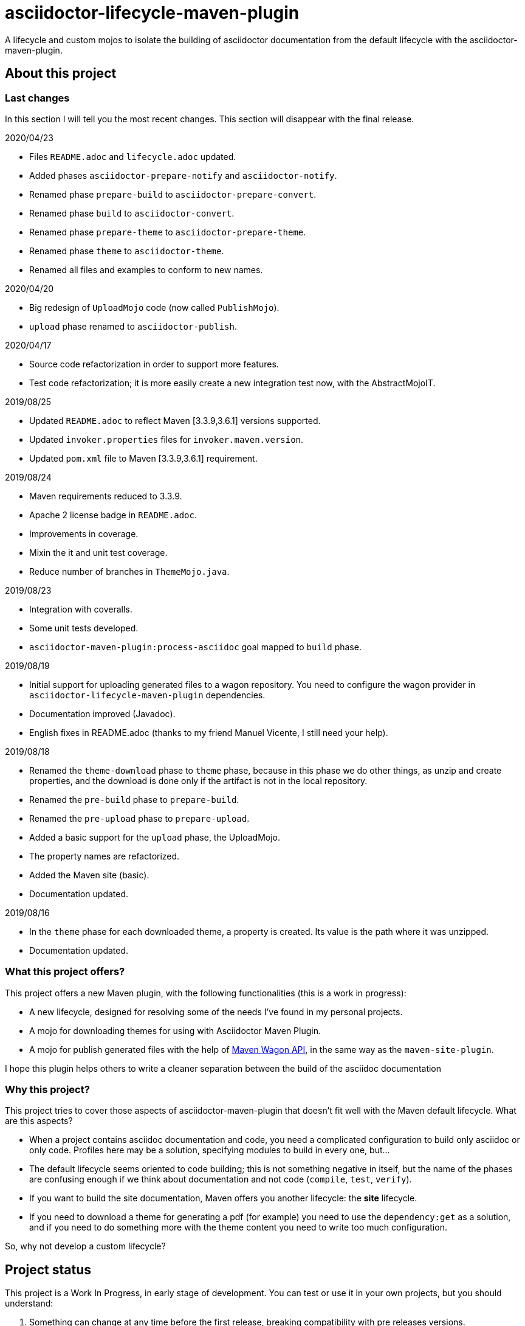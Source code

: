 = asciidoctor-lifecycle-maven-plugin
//
:release-version: 1.0-SNAPSHOT
:idprefix:
:idseparator: -
//
ifdef::env-github,env-browser[]
:toc: preamble
:badges: true
endif::[]
//
ifndef::env-github[:icons: font]
//
:project-repo: asciidoctor-lifecycle-maven/asciidoctor-lifecycle-maven-plugin
:uri-repo: https://github.com/{project-repo}
:uri-asciidoc: http://asciidoc.org
:uri-asciidoctor: http://asciidoctor.org
:uri-examples: https://github.com/asciidoctor-lifecycle-maven-plugin/asciidoctor-lifecycle-maven-plugin-examples
:uri-maven: http://maven.apache.org
ifdef::env-github[]
:!toc-title:
:badges:
:tag: master
:tip-caption: :bulb:
:note-caption: :paperclip:
:important-caption: :heavy_exclamation_mark:
:caution-caption: :fire:
:warning-caption: :warning:
endif::[]

// Badges
ifdef::badges[]
image:https://img.shields.io/badge/License-Apache%202.0-blue.svg[License, link="https://www.apache.org/licenses/LICENSE-2.0"]
image:https://travis-ci.com/{project-repo}.svg?branch=master[Build status (Travis CI)",link="https://travis-ci.com/{project-repo}"]
image:https://www.codefactor.io/repository/github/{project-repo}/badge[CodeFactor, link="https://www.codefactor.io/repository/github/{project-repo}"]
image:https://api.codacy.com/project/badge/Grade/ef4ac885fa44494b8b7ad41aa53d99b1[link="https://app.codacy.com/gh/asciidoctor-lifecycle-maven/asciidoctor-lifecycle-maven-plugin?utm_source=github.com&utm_medium=referral&utm_content=asciidoctor-lifecycle-maven/asciidoctor-lifecycle-maven-plugin&utm_campaign=Badge_Grade_Settings"]
image:https://img.shields.io/coveralls/{project-repo}/master.svg["Coverage Status", link="https://coveralls.io/github/{project-repo}?branch=master"]
endif::[]

A lifecycle and custom mojos to isolate the building of asciidoctor
documentation from the default lifecycle with the asciidoctor-maven-plugin.

== About this project

=== Last changes

In this section I will tell you the most recent changes.
This section will disappear with the final release.

.2020/04/23
* Files `README.adoc` and `lifecycle.adoc` updated.
* Added phases `asciidoctor-prepare-notify` and `asciidoctor-notify`.
* Renamed phase `prepare-build` to `asciidoctor-prepare-convert`.
* Renamed phase `build` to `asciidoctor-convert`.
* Renamed phase `prepare-theme` to `asciidoctor-prepare-theme`.
* Renamed phase `theme` to `asciidoctor-theme`.
* Renamed all files and examples to conform to new names.

.2020/04/20
* Big redesign of `UploadMojo` code (now called `PublishMojo`).
* `upload` phase renamed to `asciidoctor-publish`.

.2020/04/17
* Source code refactorization in order to support more features.
* Test code refactorization; it is more easily create a new integration test now, with the AbstractMojoIT.

.2019/08/25
* Updated `README.adoc` to reflect Maven [3.3.9,3.6.1] versions supported.
* Updated `invoker.properties` files for `invoker.maven.version`.
* Updated `pom.xml` file to Maven [3.3.9,3.6.1] requirement.

.2019/08/24
* Maven requirements reduced to 3.3.9.
* Apache 2 license badge in `README.adoc`.
* Improvements in coverage.
* Mixin the it and unit test coverage.
* Reduce number of branches in `ThemeMojo.java`.

.2019/08/23
* Integration with coveralls.
* Some unit tests developed.
* `asciidoctor-maven-plugin:process-asciidoc` goal mapped to `build` phase.

.2019/08/19
* Initial support for uploading generated files to a wagon repository.
You need to configure the wagon provider in `asciidoctor-lifecycle-maven-plugin` dependencies.
* Documentation improved (Javadoc).
* English fixes in README.adoc (thanks to my friend Manuel Vicente, I still need your help).

.2019/08/18
* Renamed the `theme-download` phase to `theme` phase, because in this phase
we do other things, as unzip and create properties, and the download is done only
if the artifact is not in the local repository.
* Renamed the `pre-build` phase to `prepare-build`.
* Renamed the `pre-upload` phase to `prepare-upload`.
* Added a basic support for the `upload` phase, the UploadMojo.
* The property names are refactorized.
* Added the Maven site (basic).
* Documentation updated.

.2019/08/16
* In the `theme` phase for each downloaded theme,
  a property is created. Its value is the path where it was unzipped.
* Documentation updated.

=== What this project offers?

This project offers a new Maven plugin, with the following functionalities (this is a work in progress):

* A new lifecycle, designed for resolving some of the needs I've found in my personal projects.
* A mojo for downloading themes for using with Asciidoctor Maven Plugin.
* A mojo for publish generated files with the help of
https://maven.apache.org/wagon/wagon-provider-api/[Maven Wagon API],
in the same way as the `maven-site-plugin`.

I hope this plugin helps others to write a cleaner separation between the build of the asciidoc documentation

=== Why this project?

This project tries to cover those aspects of asciidoctor-maven-plugin that doesn't fit well with the Maven default lifecycle.
What are this aspects?

* When a project contains asciidoc documentation and code, you need a complicated configuration to build only asciidoc or only code.
Profiles here may be a solution, specifying modules to build in every one, but...
* The default lifecycle seems oriented to code building;
this is not something negative in itself,
but the name of the phases are confusing enough if we think about documentation and not code (`compile`, `test`, `verify`).
* If you want to build the site documentation, Maven offers you another lifecycle: the *site* lifecycle.
* If you need to download a theme for generating a pdf (for example) you need to use the `dependency:get` as a solution,
and if you need to do something more with the theme content you need to write too much configuration.

So, why not develop a custom lifecycle?

== Project status

This project is a Work In Progress, in early stage of development.
You can test or use it in your own projects, but you should understand:

. Something can change at any time before the first release, breaking compatibility with pre releases versions.
. There is no version available in any repository yet.
. You have to build it with your own hands (it is not difficult, it is a standard Maven project).

== A custom lifecycle for build Asciidoctor projects

=== The lifecycle asciidoctor-lifecycle-build

This lifecycle add a defined sequence of phases that helps to build the Asciidoctor documents
without the use of profiles. These are the phases of this lifecycle (in sequential order):

[%header%autowidth.spread,cols="h,,"]
|===
|Phase                       |Description |Mojo
|asciidoctor-prepare-theme   |Prepare the theme download. |
|asciidoctor-theme           |In this phase the themes are downloaded from remote repositories,
if required, unzipped and copying common resources to a folder. | ThemeMojo
|asciidoctor-prepare-convert |Actions required before the asciidoctor conversion. |
|asciidoctor-convert         |The `process-asciidoc` is attached to this phase, to build the documentation. |
|asciidoctor-prepare-publish |Actions required before publishing documents. |
|asciidoctor-publish         |Publishing generated content in a remote webdav server, a local filesystem... | PublishMojo
|asciidoctor-prepare-notice  |Actions required before notifying users new documentation version. |
|asciidoctor-notice          |Actions required for notifying users new documentation version. |
|===

== Themes
=== What is a theme?

At the moment a theme in asciidoctor-lifecycle is only an artifact wich zip packaging.
This requirement allow us uncompress its contents to a folder.

At the moment it has not been formally defined or its contents established.

=== How Asciidoctor Lifecycle Maven Plugin manages themes

You can define the use of a theme (downloading and unpacking it to a directory) as part of the
`asciidoctor-lifecycle-maven-plugin` configuration.
You can configure so many themes as you desire.

The themes are expressed as Maven coordinates as:

[.text-center]
`<groupId>:<artifactId>[:<extension>[:<classifier>]]:<version>`

So a valid theme expression is:

[.text-center]
`groupId:artifactId:zip:3.3.3`

The Asciidoctor Lifecycle Maven Pluging does the following operations for every configured theme:

. Tries to download the artifact (theme).
. Tries to unzip the contents of the artifact downloaded to a directory,
specified by the configuration property `asciidoctor.lifecycle.outputDirectory` as parent directory,
and the directory child name is the same as its `artifactId`.
. Creates a property with the value of the path of the directory where the theme
was unzipped.
. If any of the previous operations fails, it breaks the build.

All these operations are done at `theme` phase, so using the Asciidoctor Lifecycle
you can use  in the rest of the phases the property created automatically at this phase.

== How to use the lifecycle

=== Configure the new lifecycle in pom.xml

It is very easy use this new lifecycle.
It is a standard Maven plugin.

[source,xml]
----
<plugin>
    <groupId>com.coutemeier.maven.plugins</groupId>
    <artifactId>asciidoctor-lifecycle-maven-plugin</artifactId>
    <version>1.0-SNAPSHOT</version>
    <extensions>true</extensions> <!--1-->
</plugin>
----
<1> We use the plugin as an extension.

=== Configure the asciidoctor-maven-plugin

We configure the
https://github.com/asciidoctor/asciidoctor-maven-plugin/[asciidoctor-maven-plugin]
attaching the `process-asciidoc` goal to the `build` phase.


[source,xml]
----
<plugin>
    <groupId>org.asciidoctor</groupId>
    <artifactId>asciidoctor-maven-plugin</artifactId>
    <version>1.5.8</version>
    <executions>
    <!-- So many executions as you need -->
        <execution>
            <id>output-html</id>
            <phase>build</phase> <!--1-->
            <goals>
                <goal>process-asciidoc</goal>
            </goals>
            <configuration>
                <backend>html5</backend>
            </configuration>
        </execution>
    </executions>
</plugin>
----

<1> We attach the `asciidoctor-maven-plugin:process-asciidoc` goal
to the build phase of the `asciidoctor-lifecycle-build` lifecycle.

We are ready to generate our documentation separate of the normal build of our code.

=== Generate the html documents

[source,shell]
mvn build

=== Publish the generated files

At this moment the `asciidoctor-publish` phase is implemented in its basic functionality.
It uses the https://maven.apache.org/wagon/wagon-provider-api/[Maven Wagon API],
so you have to configure the dependency to the implementation provider (if needed).

I've tested it to publish files to a webdav server and to copy them to a directory in filesystem,
and it is possible that works with another wagon providers.

With last changes proxy feature was implemented as in maven-site-plugin.

This is a simple example to configure the upload to a directory in your filesystem:

[source,xml]
----
<plugin>
    <groupId>com.coutemeier.maven.plugins</groupId>
    <artifactId>asciidoctor-lifecycle-maven-plugin</artifactId>
    <version>1.0-SNAPSHOT</version>
    <extensions>true</extensions>
    <configuration>
        <serverId>nexus</serverId> <!--1-->
        <publishToRepository>dav://http://my-own-webdav-server/file-repository</publishToRepository> <!--2-->
        <publishToRepository>file://${project.build.directory}/file-repository</publishToRepository> <!--2-->
        <publishToDirectory>${project.artifactId}/${project.version}</publishToDirectory> <!--3-->
    </configuration>
    <!-- No dependency needed -->
</plugin>
----
<1> `server` identifier in `settings.xml` for authorization.
<2> The base path for storing the files in http webdav server or filesystem (choose one).
<3> The directory in the base path where you want to store the files.

If `${project.artifactId} = theArtifact` and `${project.version} = 1.0.0`
then generated files will be copied to `${project.build.directory}/file-repository/theArtifact/1.0.0`directory.
[source,shell]
mvn asciidoctor-publish

=== About configuring multiple output formats

[WARNING]
====
The `asciidoctor-maven-plugin:process-asciidoc` is mapped to the `build` phase of this lifecycle,
and it causes the execution associated with the default configuration.
====

Therefore,
if you follow the convention of writing a shared configuration in the plugin configuration,
and an execution for each of the output formats,
you will also obtain the default format established by the plugin,
which at the time of writing this documentation is `docbook`.

To avoid this additional execution you can write the corresponding one of the executions in the plugin configuration,
together with the shared configuration,
and the other formats in the configuration of their corresponding executors.

**If you follows the shared configuration convention you will write something similar to**:

[source,xml]
----
<plugin>
    <groupId>org.asciidoctor</groupId>
    <artifactId>asciidoctor-maven-plugin</artifactId>
    <version>${asciidoctor.maven.plugin.version}</version>
    <configuration> <!--1-->
        <sourceDirectory>src/docs/asciidoc</sourceDirectory>
        <sourceHighlighter>coderay</sourceHighlighter>
        <attributes>
            <!--  Shared attributes-->
            <sourcedir>${project.build.sourceDirectory}</sourcedir>
            <project-version>${project.version}</project-version>
            <imagesdir>./images</imagesdir>
            <icons>font</icons>
        </attributes>
    </configuration>
    <executions>
        <execution>
            <id>generate-html5-doc</id> <!--2-->
            <phase>build</phase>
            <goals>
                <goal>process-asciidoc</goal>
            </goals>
            <configuration>
                <backend>html5</backend>
                <attributes>
                    <docinfo1>true</docinfo1>
                    <idprefix/>
                    <idseparator>-</idseparator>
                    <sectanchors>true</sectanchors>
                    <toc>left</toc>
                </attributes>
            </configuration>
        </execution>
        <execution>
            <id>generate-pdf-doc</id> <!--3-->
            <phase>build</phase>
            <goals>
                <goal>process-asciidoc</goal>
            </goals>
            <configuration>
                <backend>pdf</backend>
                <attributes>
                    <idprefix/>
                    <idseparator>-</idseparator>
                    <pagenums/>
                    <toc/>
                    <sectanchors>false</sectanchors>
                </attributes>
            </configuration>
        </execution>
    </executions>
</plugin>
----

<1> Shared configuration at plugin configuration.
<2> Configuration for HTML5 output format at its own execution configuration.
<3> Configuration for PDF output format at its own execution configuration.

When executing `mvn build` it will also launch the execution associated with the configuration of the plugin,
associated with `backend = docbook`.

[TIP]
Of course, you can continue to configure the plugin in this way if you wish.

**If you want to avoid the default backend generation:**

Below we show you how to configure the `asciidoctor-maven-plugin` plugin to use it in conjunction
with `asciidoctor-lifecycle-maven-plugin` and avoid additional backend generation by default.

[source,xml]
----
<plugin>
    <groupId>org.asciidoctor</groupId>
    <artifactId>asciidoctor-maven-plugin</artifactId>
    <version>${asciidoctor.maven.plugin.version}</version>
    <configuration>
        <!-- Shared configuration -->
        <sourceDirectory>src/docs/asciidoc</sourceDirectory> <!--1-->
        <sourceHighlighter>coderay</sourceHighlighter> <!--1-->
        <!-- Specificy HTML5 configuration -->
        <backend>html5</backend> <!--2-->
        <attributes>
            <!--  Shared attributes-->
            <sourcedir>${project.build.sourceDirectory}</sourcedir> <!--1-->
            <project-version>${project.version}</project-version> <!--1-->
            <imagesdir>./images</imagesdir> <!--1-->
            <icons>font</icons> <!--1-->

            <!-- HTML configuration -->
            <docinfo1>true</docinfo1> <!--2-->
            <idprefix/><!--2-->
            <idseparator>-</idseparator> <!--2-->
            <sectanchors>true</sectanchors> <!--2-->
            <toc>left</toc> <!--2-->
        </attributes>
    </configuration>
    <executions>
        <execution>
            <id>generate-pdf-doc</id> <!--3-->
            <phase>build</phase>
            <goals>
                <goal>process-asciidoc</goal>
            </goals>
            <configuration>
                <backend>pdf</backend>
                <attributes>
                    <docinfo1>false</docinfo1>
                    <idprefix/>
                    <idseparator>-</idseparator>
                    <pagenums/>
                    <toc/>
                    <sectanchors>false</sectanchors>
                </attributes>
            </configuration>
        </execution>
    </executions>
</plugin>
----

<1> Shared configuration at plugin configuration.
<2> Configuration for HTML5 output format at plugin configuration.
<3> Configuration for PDF output format at its own execution configuration.

== Some examples explained in detail

=== How to use the automatically created properties

Suposse you configure the `asciidoctor-maven-plugin` and the `asciidoctor-lifecycle-maven-plugin`
as (I show you only the relevant configuration for this purpose):

[source,xml]
----
<plugin>
    <groupId>com.coutemeier.maven.plugins</groupId>
    <artifactId>asciidoctor-lifecycle-maven-plugin</artifactId>
    <version>1.0-SNAPSHOT</version>
    <extensions>true</extensions>
    <configuration>
        <themesBaseDir>${project.build.directory}/asciidoctor-themes</themesBaseDir> <!--1-->
        <themes>
            <theme>com.coutemeier.maven.plugins:theme-example-1:zip:1.2.0</theme> <!--2-->
            <theme>com.coutemeier.maven.plugins:theme-example-2:zip:2.2.1</theme>
        </themes>
    </configuration>
</plugin>

<plugin>
    <groupId>org.asciidoctor</groupId>
    <artifactId>asciidoctor-maven-plugin</artifactId>
    <version>${asciidoctor.maven.plugin.version}</version>
    <dependencies>
        <dependency>
            <groupId>org.asciidoctor</groupId>
            <artifactId>asciidoctorj-pdf</artifactId>
            <version>${asciidoctorj.pdf.version}</version>
        </dependency>
    </dependencies>
    <executions>
        <execution>
            <id>generate-pdf-doc-custom-theme</id>
            <phase>build</phase>
            <goals>
                <goal>process-asciidoc</goal>
            </goals>
            <configuration>
                <backend>pdf</backend>
                <outputDirectory>${project.build.directory}/generated-docs-custom-theme</outputDirectory>
                <sourceHighlighter>coderay</sourceHighlighter>
                <doctype>book</doctype>
                <attributes>
                    <!--
                        The property "asciidoctor.theme.theme-example-1.path" is created at `theme` phase,
                        so it is not needed to define it in the pom.xml.
                    -->
                    <pdf-stylesdir>${asciidoctor.theme.theme-example-1.path}/pdf</pdf-stylesdir> <!--3-->
                    <pdf-style>custom</pdf-style>
                    <icons>font</icons>
                    <pagenums/>
                    <toc/>
                    <idprefix/>
                    <idseparator>-</idseparator>
                </attributes>
            </configuration>
        </execution>
    </executions>
</plugin>
----

<1> The directory where themes will be unzipped (this is the default value).
<2> You need the plugin whose coordinates are `com.coutemeier.maven.plugins:theme-example-1:zip:1.2.0`.
<3> You configure the path of the theme using the property `asciidoctor.theme.theme-example-1.path`,
created at `theme` phase.

After the `theme` phase execution you'll get:

. Two directories in the `target/asciidoctor-themes`:
  * `theme-example-1`
  * `theme-example-2`
. Two properties are created in this phase, so you can use them in later phases.
  * `asciidoctor.theme.theme-example-1.path = ${project.output.dir}/asciidoctor-themes/theme-example1`
  * `asciidoctor.theme.theme-example-2.path = ${project.output.dir}/asciidoctor-themes/theme-example2`

In the `build` phase execution:

. The property `asciidoctor.theme.theme-example-1.path` and `asciidoctor.theme.theme-example-2.path` are defined,
so you can use them as a property to configure the path of the YAML file.

=== How to configure wagon for publishing

Let's see an example to publish files to a webdav repository:

[source,xml]
----
<plugin>
    <groupId>com.coutemeier.maven.plugins</groupId>
    <artifactId>asciidoctor-lifecycle-maven-plugin</artifactId>
    <version>1.0-SNAPSHOT</version>
    <extensions>true</extensions>
    <configuration>
        <serverId>webdav-snapshots</serverId> <!--1-->
        <publishToRepository>dav:http://localhost:8081/nexus/content/sites/test-site/</publishToRepository> <!--2-->
        <publishToDirectory>${project.artifactId}/${project.version}</publishToDirectory> <!--3-->
    </configuration>
    <!--
        You need the wagon-webdav-jackrabbit dependency
        if you want to publish to a webdav server
    -->
    <dependencies>
        <dependency>
            <groupId>org.apache.maven.wagon</groupId>
            <artifactId>wagon-webdav-jackrabbit</artifactId> <!--4-->
            <version>3.0.0</version>
        </dependency>
    </dependencies>
</plugin>
----
<1> The server id corresponding to a `server` entry in `settings.xml`,
with credentials to publishing the files to the server.
<2> The url to which you want to publish the files.
<3> The directory where you want to publish the files.
<4> The dependency for wagon webdav support.

== How can I build the plugin?

You can build the project with Maven [3.3.9,4.0) versions and Java 8.

[source,shell]
mvn clean package

You can launch the integration tests:

[source,shell]
mvn -Prun-it clean integration-test

== References

* https://asciidoctor.org/[Asciidoctor home page]
* https://github.com/asciidoctor/asciidoctor-maven-plugin[asciidoctor-maven-plugin in Github]
